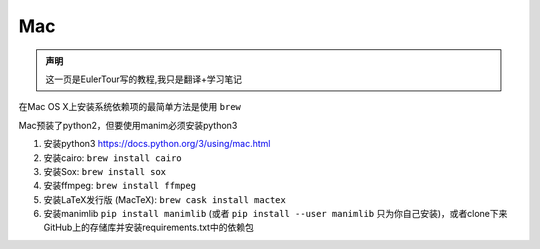 Mac
===

.. admonition:: 声明

    这一页是EulerTour写的教程,我只是翻译+学习笔记


在Mac OS X上安装系统依赖项的最简单方法是使用 ``brew``

Mac预装了python2，但要使用manim必须安装python3

1. 安装python3 https://docs.python.org/3/using/mac.html
2. 安装cairo: ``brew install cairo``
3. 安装Sox: ``brew install sox``
4. 安装ffmpeg: ``brew install ffmpeg``
5. 安装LaTeX发行版 (MacTeX): ``brew cask install mactex``
6. 安装manimlib ``pip install manimlib`` (或者 ``pip install --user manimlib`` 只为你自己安装)，或者clone下来GitHub上的存储库并安装requirements.txt中的依赖包
